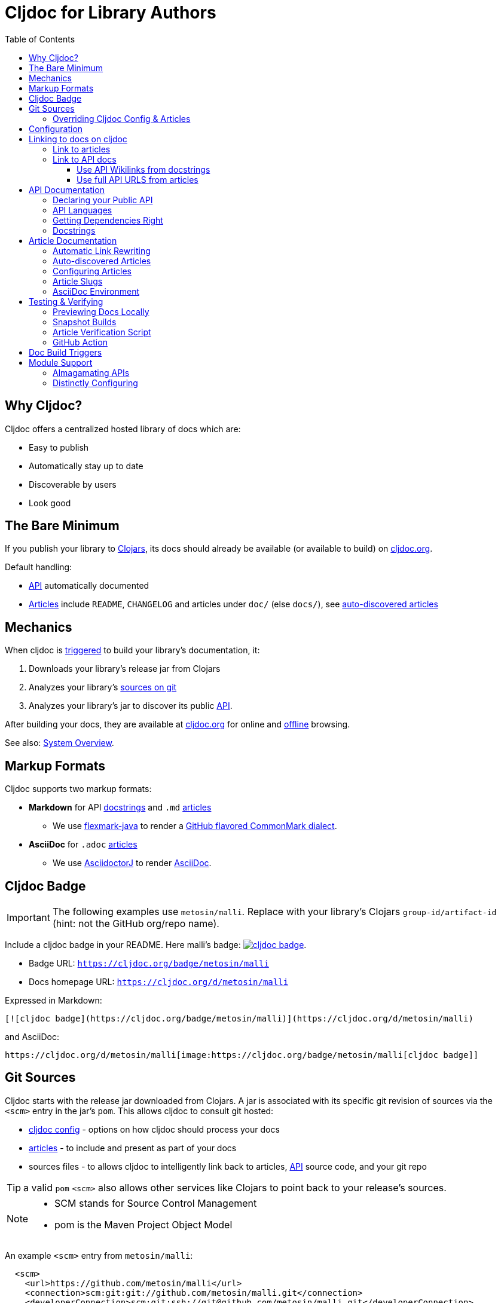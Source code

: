 = Cljdoc for Library Authors
:toc:
:toclevels: 3

== Why Cljdoc?

Cljdoc offers a centralized hosted library of docs which are:

* Easy to publish
* Automatically stay up to date
* Discoverable by users
* Look good

[[basic-setup]]
== The Bare Minimum

If you publish your library to https://clojars.org[Clojars], its docs should already be available (or available to build) on https://cljdoc.org[cljdoc.org].

Default handling:

* link:#api[API] automatically documented
* link:#articles[Articles] include `README`, `CHANGELOG` and articles under `doc/` (else `docs/`), see link:#auto-discovered-articles[auto-discovered articles]

== Mechanics

When cljdoc is link:#triggers[triggered] to build your library's documentation, it:

. Downloads your library's release jar from Clojars
. Analyzes your library's link:#git-sources[sources on git]
. Analyzes your library's jar to discover its public link:#api[API].

After building your docs, they are available at https://cljdoc.org[cljdoc.org] for online and link:for-users.md#offline-docs[offline] browsing.

See also: link:/doc/cljdoc-developer-technical-guide.adoc#system-overview[System Overview].

[[markup]]
== Markup Formats

Cljdoc supports two markup formats:

* *Markdown* for API link:#docstrings[docstrings] and `.md` link:#articles[articles]
** We use https://github.com/vsch/flexmark-java[flexmark-java] to render a https://github.github.com/gfm/[GitHub flavored CommonMark dialect].
* *AsciiDoc* for `.adoc` link:#articles[articles]
** We use https://github.com/asciidoctor/asciidoctorj[AsciidoctorJ] to render https://docs.asciidoctor.org/asciidoc/latest/[AsciiDoc].

[[badges]]
== Cljdoc Badge
[IMPORTANT]
====
The following examples use `metosin/malli`.
Replace with your library's Clojars [.nowrap]#`group-id/artifact-id`# (hint: not the GitHub org/repo name).
====

Include a cljdoc badge in your README. Here malli's badge:
https://cljdoc.org/d/metosin/malli[image:https://cljdoc.org/badge/metosin/malli[cljdoc badge]].

* Badge URL: `https://cljdoc.org/badge/metosin/malli`
* Docs homepage URL: `https://cljdoc.org/d/metosin/malli`

Expressed in Markdown:
[source%nowrap,markdown]
----
[![cljdoc badge](https://cljdoc.org/badge/metosin/malli)](https://cljdoc.org/d/metosin/malli)
----
and AsciiDoc:
[source,asciidoc]
----
https://cljdoc.org/d/metosin/malli[image:https://cljdoc.org/badge/metosin/malli[cljdoc badge]]
----

[[git-sources]]
== Git Sources

Cljdoc starts with the release jar downloaded from Clojars.
A jar is associated with its specific git revision of sources via the `<scm>` entry in the jar's `pom`.
This allows cljdoc to consult git hosted:

* link:#cljdoc-config[cljdoc config] - options on how cljdoc should process your docs
* link:#articles[articles] - to include and present as part of your docs
* sources files - to allows cljdoc to intelligently link back to articles, link:#api[API] source code, and your git repo

TIP: a valid `pom` `<scm>` also allows other services like Clojars to point back to your release's sources.

[NOTE]
====
* SCM stands for Source Control Management
* pom is the Maven Project Object Model
====

An example `<scm>` entry from `metosin/malli`:

[source,xml]
----
  <scm>
    <url>https://github.com/metosin/malli</url>
    <connection>scm:git:git://github.com/metosin/malli.git</connection>
    <developerConnection>scm:git:ssh://git@github.com/metosin/malli.git</developerConnection>
    <tag>0.8.4</tag>
  </scm>
----

Another from `juxt/bidi`:
[source,xml]
----
  <scm>
    <url>https://github.com/juxt/bidi</url>
    <connection>scm:git:git://github.com/juxt/bidi.git</connection>
    <developerConnection>scm:git:ssh://git@github.com/juxt/bidi.git</developerConnection>
    <tag>d1bfcc9c4fe247b8ada19cd7ee25acd81dd93f26</tag>
  </scm>
----

Cljdoc will look at the `<url>` and the `<tag>`:

* `<url>` points to your hosted git repo
* `<tag>` is a valid pointer to the git revision of your release's sources.
It can be a git tag, or commit sha.

TIP: You can optionally link:#override-config[override] the revision for articles and docstring format.

NOTE: We strongly recommend you explicitly specify the `<tag>` in your `pom.xml` for cljdoc and other tools. +
But... If you do not specify a `<tag>`, cljdoc will search for a version tag based on the artifact version.
For artifact version `1.2.3` it will look for a git tag `1.2.3` (else `v1.2.3`).

NOTE: Cljdoc will assume a found version tag is equivalent to `<tag>` even when the `<tag>` specifies a commit sha.

Here are some common ways folks set `<scm>` values:

* By hand. You can edit a `pom.xml` manually when cutting a release, but this can be error-prone.
* https://clojure.org/guides/tools_build[Clojure tools build] can be asked to populate the `<scm>` value.
Cybermonday provides https://github.com/kiranshila/cybermonday/blob/17bb2c412171283440276a0a8e2cfd6f252aad91/build/build.clj#L27-L30[a good example of doing just that].
* https://leiningen.org/[Leiningen] will automatically create the `<scm>` entry for you if you set the https://github.com/technomancy/leiningen/blob/bd3ecfcfb20ef7a79912879ff892e0f2317e8691/sample.project.clj#L490[`:scm` in your `project.clj`].
For example:
+
[source,clojure]
----
    :scm {:name "git" :url "https://github.com/your-github-org/your-project"}
----
* https://github.com/boot-clj/boot[Boot] also has support, pass the `:scm` option to the `pom` task, an https://github.com/martinklepsch/derivatives/blob/f9cc6be8eeaf21513641cb09d5a466e34ecdd565/build.boot#L18-L23[example].

Whatever method you choose, take care to ensure that your jar's pom points back to the exact revision of its sources on git.

[[override-config]]
=== Overriding Cljdoc Config & Articles
Sometimes you'll want cljdoc to present minor adjustments after your library's release commit.
For examples:

* a README that includes the git sha of the release will necessarily appear in a commit after the library release.
* perhaps you'd like fix or edit an article without cutting a new release
* you'd like to adjust your link:#cljdoc-config[article table of contents]
* you might also want to change how link:#docstrings[cljdoc presents docstrings].

To support these scenarios, cljdoc recognizes the `cljdoc-<version>` git tag.
For library version `1.2.3` cljdoc will look for git tag `cljdoc-1.2.3` (or `cljdoc-v1.2.3`) and import your articles from that commit instead of the link:#git-sources[default commit].

If you add/move a `cljdoc-<version>` tag after the initial cljdoc build is complete, you can request a link:#rebuild[rebuild].

TIP: This affects all of and only: docstring format, article table of contents, and articles.
Any changes, for example, to docstring content will require a new library release.

TIP: You'll want to make any adjustments before you start working on your next release.
All articles are re-imported.

[[cljdoc-config]]
== Configuration

When building your docs, cljdoc will look under the `doc` (else `docs`) directory for a `cljdoc.edn` file in your link:#git-sources[library's git repo].

You can use this configuration file to tell cljdoc more about your documentation.

* `:cljdoc.doc/tree` - Tells cljdoc what link:#articles[articles] to present and in what hierarchy. +
By default, cljdoc will link:#auto-discovered-articles[automatically discover articles].
* `:cljdoc/languages` - Tells cljdoc which link:#languages[languages] your API uses. +
By default, cljdoc will automatically detect languages based on the sources it finds in your jar.
* `:cljdoc/docstring-format` - Tells cljdoc how you'd like your link:#docstrings[docstrings] displayed. +
By default, cljdoc will render docstrings from link:#markup[Markdown format].
* `:cljdoc/include-namespaces-from-dependencies` - Tells cljdoc to amalgamate API docs from multiple link:#modules[modules]. +
Rarely used, but very useful when your project is made up of modules.

As an example, a version of https://github.com/seancorfield/honeysql[honeysql]'s `cljdoc.edn`
[source,Clojure]
----
{:cljdoc.doc/tree
 [["Readme" {:file "README.md"}]
  ["Changes" {:file "CHANGELOG.md"}]
  ["Getting Started" {:file "doc/getting-started.md"}
   ["General Reference" {:file "doc/general-reference.md"}]
   ["SQL Clause Reference" {:file "doc/clause-reference.md"}]
   ["SQL Operator Reference" {:file "doc/operator-reference.md"}]
   ["SQL 'Special Syntax'" {:file "doc/special-syntax.md"}]
   ["PostgreSQL Support" {:file "doc/postgresql.md"}]
   ["Extending HoneySQL" {:file "doc/extending-honeysql.md"}]]
  ["Differences from 1.x" {:file "doc/differences-from-1-x.md"}]]}
----

== Linking to docs on cljdoc
See also: link:#badges[badges].

TIP: If you are link:/doc/running-cljdoc-locally.adoc[locally previewing your docs], there's no need to replace `\https://cljdoc.org` with some `localhost` version.
Cljdoc will automatically make these URLs work locally.

[[link-articles]]
=== Link to articles

* When linking from article to link:#articles[article], use relative or root-relative links.
Cljdoc will rewrite built article to article links automatically. Markdown examples:
** `[root relative link](/doc/some-doc.md)`
** `[relative link](other-doc.md)`
* When linking from docstring to article, use root relative links. Markdown example:
** `[root relative link](/doc/some-doc.md)`
* When linking from outside your git repo:
** doc home page
*** `https://cljdoc.org/d/metosin/malli`
** a specific doc in the current release, uses link:#slugs[article slugs]
*** `https://cljdoc.org/d/metosin/malli/CURRENT/doc/changelog`
** a specific doc for release `0.7.5`, uses link:#slugs[article slugs]
*** `https://cljdoc.org/d/metosin/malli/0.7.5/doc/readme`

=== Link to API docs
Sometimes you'll want to link to a var or a namespace in your library's API docs on cljdoc.

[[wikilink]]
==== Use API Wikilinks from docstrings

You can link to other namespaces and functions within your libary from your markdown docstrings using the `\[[wikilink]]` syntax.

Note that if you want to link to vars outside the current namespace you need to either fully qualify those vars or specify them relative to the current namespace.
An example: if you want to link to `compojure.core/GET` from `compojure.route` you'll need to provide the wiki in one of the two forms below:

```
[[compojure.core/GET]]
[[core/GET]]
```

NOTE: Wikilinks only work from docstrings.

==== Use full API URLS from articles

Use the full cljdoc API URL when linking to from an article or from outside your git repo.

For example to link to namespace `malli.core` in version 0.7.5 use: +
`https://cljdoc.org/d/metosin/malli/0.7.5/api/malli.core`

You can replace the explicit version with `CURRENT`.
For example, to link to `malli.core/explain` in the current version use: +
`https://cljdoc.org/d/metosin/malli/CURRENT/api/malli.core#explain`

`CURRENT` will be replaced with:

* the current version the user is already viewing on cljdoc
* the latest available version of the library when the user is navigating to cljdoc from some outside source

[[api]]
== API Documentation

=== Declaring your Public API

Cljdoc will document all namespaces and public vars it finds.
To exclude namespaces and/or vars from API documentation, annotate them with `:no-doc` metadata:

[source,clojure]
----
(defn ^:no-doc hidden "Won't see me on cljdoc.org!" [x])
----

[source,clojure]
----
(ns ^:no-doc namespace.hidden
  "This ns shouldn't show in the docs.")
----

[source,clojure]
----
(ns namespace.hidden
  "This ns shouldn't show in the docs."
  {:no-doc true})
----

[[languages]]
=== API Languages
Cljdoc will auto-detect which languages your library supports based on the types of source files it finds.
You can choose to override this auto-detection in your `doc/cljdoc.edn` file via the `:cljdoc/languages` option.

|===
| Example `:cljdoc/languages` value | API Analysis run for

a| `["clj"]` | Clojure only
a| `["cljs"]` | ClojureScript only
a| `["clj" "cljs"]` | Both Clojure and ClojureScript
a| `:auto-detect` | Dependent upon source files found in your library,
the default behavior.
|===

Example usage:
[source,Clojure]
----
{:cljdoc/languages ["clj"]}
----

=== Getting Dependencies Right

Cljdoc discovers your API via dynamic runtime analysis.
It will try to load all namespaces found in your jar.
If a dependency is not found, the load, and therefore API analysis, will fail.

If you include namespaces that require additional/optional dependencies, make sure you declare them in your `pom.xml`.

If these dependencies are expected to be provided by, for example, some container or JVM, mark them with a `scope` of `"provided"` in our `pom.xml`.
Provided dependencies are skipped at runtime, but inform cljdoc they are required for API analysis.

TIP: You can express `provided` in a `project.clj`, for https://github.com/funcool/cats/blob/d1b7f3d60c7791798182937c54cbafa4e81536d4/project.clj#L6-L12[example].
The `deps.edn` file does not support scoping, you'll have to express these directly in your `pom.xml`.

Cljdoc will automatically search Clojars and Maven Central for dependencies.
If any of your library's dependencies are hosted elsewhere, those maven repositories will need to be specified in your `pom.xml`.
This includes any transitive dependencies.

[TIP]
====
You can specify maven repositories:

* in a `project.clj` under `:repositories`, for https://github.com/IamDrowsy/cloudship/blob/93ebdf7fdb1f404436ccdb68fafc8cd4f88ab256/project.clj#L30[example].
* in a `deps.edn` under `:mvn/repos`, for https://github.com/phronmophobic/membrane.term/blob/d1c8eb6f682b797e371fe8a6e9e1e9caf7dbc79b/deps.edn#L20-L21[example].
====

[[docstrings]]
=== Docstrings

Docstrings are rendered from link:#markup[Markdown] by default.

You can choose to override this behaviour in your `doc/cljdoc.edn` file via the `:cljdoc/docstring-format` option.
Valid values are:

* `:markdown` - the default, an option to view "raw docstring" as plaintext is available to the user.
* `:plaintext` - presents only the raw docstring.

Consider https://www.martinklepsch.org/posts/writing-awesome-docstrings.html[these recommendations] when writing your docstrings in markdown format:

1. Backtick-Quote ``` function arguments & special keywords to `make` them `stand` out `more`
2. Link to other functions using link:#wikilink[`+[[wikilink]]+`] syntax
3. Include small examples using markdown fenced `\```Clojure ... ```` code blocks 
4. Use Markdown tables to describe complex options maps
5. You can include images and links to articles, just be sure to use git repo root-relative links (links that start with a `/`):
  * `![my image](/dir1/dir2/image1.png)`
  * `[my article](/dir1/dir2/article.adoc)`

Any HTML embedded within docstrings is escaped.

[[articles]]
== Article Documentation

Libraries often include additional guides and tutorials in link:#markup[markup] files.
Cljdoc calls these articles.

For cljdoc to find your articles:

* They must be stored inside your project's git repository
* Your git repository must be link:#git-sources[properly linked to your git sources]

This allows cljdoc to retrieve article files at the revision/commit of the release.

=== Automatic Link Rewriting

Cljdoc hosted articles will have their links link:#link-articles[rewritten to link back to cljdoc].
All links that work on GitHub should also work on cljdoc.

[[auto-discovered-articles]]
=== Auto-discovered Articles

If your git repository does not contain a link:#article-config[doc tree configuration], cljdoc will automatically include:

* `README.md` else `README.adoc` - filename search is case insensitive
** Title is `Readme`
* `CHANGELOG.md` else `CHANGELOG.adoc`- filename search is case insensitive
** Title is `Changelog`
* link:#markup[Markup] articles from your `doc/` else `docs/` folder
** The title is read from the file's first heading. There will be no nesting and articles will be ordered alphabetically by filename.

TIP: Use filenames prefixed with digits like `01-intro.md` to define the order of articles.

[[article-config]]
=== Configuring Articles

If you need more control, use a `doc/cljdoc.edn` file to specify a tree of articles.

Assuming you have a directory `doc/` in your repository as follows:

----
doc/
  getting-started.md
  installation.md
  configuration.md
----

You can explicitly add these articles to your cljdoc build by with the following `doc/cljdoc.edn` file:

[source,clojure]
----
{:cljdoc.doc/tree [["Readme" {:file "README.md"}]
                   ["Getting Started" {:file "doc/getting-started.md"}
                    ["Installation" {:file "doc/installation.md"}]]
                   ["Configuration" {:file "doc/configuration.md"}]]}
----

Your articles will be presented with the following hierarchy and titles:

----
├── Readme
├── Getting Started
│   └── Installation
└── Configuration
----

TIP: Cljdoc will always present the readme and changelog articles first.

IMPORTANT: The resulting URLs for those articles will be based on the title provided in the `cljdoc.edn` file and _not_ on the filename or title within the article file.

See also: link:#verifying-articles[verifying articles]

[[slugs]]
=== Article Slugs

Slugs for articles are currently based on the article title.
Titles can be link:#article-config[explicitly configured] or link:#auto-discovered-articles[discovered].

=== AsciiDoc Environment

Similar to `env-github` on GitHub, cljdoc will set an `env-cljdoc` attribute when
rendering your AsciiDoc file. This allows you to hide or show sections
of your document or set configuration parameters.

As an example, this AsciiDoctor snippet:
[source,asciidoc,literal]
----
\ifdef::env-cljdoc[]
THIS WILL BE SHOWN ON CLJDOC
\endif::[]
\ifndef::env-cljdoc[]
THIS WILL BE SHOWN EVERYWHERE ELSE
\endif::[]
----

will render as so:

ifdef::env-cljdoc[]
THIS WILL BE SHOWN ON CLJDOC
endif::[]
ifndef::env-cljdoc[]
THIS WILL BE SHOWN EVERYWHERE ELSE
endif::[]

[[verifying]]
== Testing & Verifying

=== Previewing Docs Locally

You can preview what your docs will look like before a Clojars release by link:/doc/running-cljdoc-locally.adoc[running cljdoc locally].

=== Snapshot Builds

If you are already publishing `-SNAPSHOT` releases to Clojars, this can also be a useful way to experiment/preview on cljdoc.

We recommend that you populate `<scm>` `<tag>` in your `pom.xml` with the git commit sha of your snapshot release.

Cljdoc does not automatically build snapshot releases, but they will show up in the library search result.
Upon selecting a snapshot release, cljdoc will offer to build its docset.

By its nature, a snapshot release will likely have many releases under the same version.
You can choose to link:#rebuild[rebuild] for against the current releases.

[[verifying-articles]]
=== Article Verification Script

Sometimes people forget to update the paths after moving files around, we recommend you add the following to your CI setup:

[source,shell]
----
curl -fsSL https://raw.githubusercontent.com/cljdoc/cljdoc/master/script/verify-cljdoc-edn | bash -s doc/cljdoc.edn
----

=== GitHub Action
We have a https://github.com/cljdoc/cljdoc-check-action[Cljdoc check action] you can incorporate into your CI workflows.

[[triggers]]
== Doc Build Triggers

* Automatically
** Every 60 seconds, cljdoc reaches out to clojars to discover new releases.
** Every 10 minutes, it queues new releases to build
* By request at cljdoc.org
** If cljdoc has not already built a requested version of a library, you are given the option to build it from https://cljdoc.org[cljdoc.org].
* By rebuild request at cljdoc.org
[[rebuild]]
** If your docs have already been built, you can request a rebuild via the barely visible rebuild hover link on the top right corner of your library docs page: 
+
image::cljdoc-rebuild-link.png[]
* By REST request
** An automated release process can trigger a build via rest link:/doc/docsets.md#trigger-a-build-for-a-project[trigger a cljdoc build via REST].

[[modules]]
== Module Support

Some libraries are made up of submodule libraries.
Cljdoc provides some support for these types of libraries.

=== Almagamating APIs

To include API documentation for some or all of an artifact's submodule artifacts, specify their *maven coordinates* under `:cljdoc/include-namespaces-from-dependencies`:

[source,clojure]
----
{:cljdoc/include-namespaces-from-dependencies
 [metosin/reitit
  metosin/reitit-core
  metosin/reitit-ring
  metosin/reitit-spec
  metosin/reitit-schema
  metosin/reitit-swagger
  metosin/reitit-swagger-ui]}
----

NOTE: To be included, each dependency must also be specified as a maven dependency of the project itself (in the project's `deps.edn`, `project.clj`, etc).
The project's resulting POM file will be used to load API information for the correct version.

TIP: https://github.com/metosin/reitit[Reitit] is a great example reference for a project with submodules.

WARNING: If analysis for a specified dependency has failed or hasn't been run, its API documentation will not appear on cljdoc.

=== Distinctly Configuring

Sometimes a single git repository will be the source for multiple maven/clojars artifacts.
Each of these artifacts will point back to the same single git repository and therefore the same `cljdoc.edn`.

Cljdoc allows for a distinct config for each of these artifacts.
Specify `cljdoc.edn` config as normal for your primary library.
For each submodule libary, include config under symbol `submodule-group-id/submodule-artifact-id`.

Here's an example from https://github.com/steffan-westcott/clj-otel[clj-otel]:

[source,clojure]
----
{:cljdoc/languages ["clj"]
 :cljdoc.doc/tree [["Introduction" {:file "README.adoc"}]
                   ["Tutorial" {:file "doc/tutorial.adoc"}]
                   ["Guides" {:file "doc/guides.adoc"}]
                   ["API & Reference" {:file "doc/reference.adoc"}]
                   ["Concepts" {:file "doc/concepts.adoc"}]
                   ["Examples" {:file "doc/examples.adoc"}]
                   ["Changelog" {:file "CHANGELOG.adoc"}]]
 com.github.steffan-westcott/clj-otel-contrib-aws-resources {:cljdoc.doc/tree [["README" {:file "clj-otel-contrib-aws-resources/README.adoc"}]]}
 com.github.steffan-westcott/clj-otel-contrib-aws-xray-propagator {:cljdoc.doc/tree [["README" {:file "clj-otel-contrib-aws-xray-propagator/README.adoc"}]]}
 com.github.steffan-westcott/clj-otel-exporter-jaeger-grpc {:cljdoc.doc/tree [["README" {:file "clj-otel-exporter-jaeger-grpc/README.adoc"}]]}
 com.github.steffan-westcott/clj-otel-exporter-jaeger-thrift {:cljdoc.doc/tree [["README" {:file "clj-otel-exporter-jaeger-thrift/README.adoc"}]]}
 com.github.steffan-westcott/clj-otel-exporter-logging {:cljdoc.doc/tree [["README" {:file "clj-otel-exporter-logging/README.adoc"}]]}
 com.github.steffan-westcott/clj-otel-exporter-logging-otlp {:cljdoc.doc/tree [["README" {:file "clj-otel-exporter-logging-otlp/README.adoc"}]]}
 com.github.steffan-westcott/clj-otel-exporter-otlp {:cljdoc.doc/tree [["README" {:file "clj-otel-exporter-otlp/README.adoc"}]]}
 com.github.steffan-westcott/clj-otel-exporter-prometheus {:cljdoc.doc/tree [["README" {:file "clj-otel-exporter-prometheus/README.adoc"}]]}
 com.github.steffan-westcott/clj-otel-exporter-zipkin {:cljdoc.doc/tree [["README" {:file "clj-otel-exporter-zipkin/README.adoc"}]]}
 com.github.steffan-westcott/clj-otel-extension-trace-propagators {:cljdoc.doc/tree [["README" {:file "clj-otel-extension-trace-propagators/README.adoc"}]]}
 com.github.steffan-westcott/clj-otel-instrumentation-resources {:cljdoc.doc/tree [["README" {:file "clj-otel-instrumentation-resources/README.adoc"}]]}
 com.github.steffan-westcott/clj-otel-instrumentation-runtime-telemetry-java8 {:cljdoc.doc/tree [["README" {:file "clj-otel-instrumentation-runtime-telemetry-java8/README.adoc"}]]}
 com.github.steffan-westcott/clj-otel-instrumentation-runtime-telemetry-java17 {:cljdoc.doc/tree [["README" {:file "clj-otel-instrumentation-runtime-telemetry-java17/README.adoc"}]]}
 com.github.steffan-westcott/clj-otel-sdk {:cljdoc.doc/tree [["README" {:file "clj-otel-sdk/README.adoc"}]]}
 com.github.steffan-westcott/clj-otel-sdk-extension-jaeger-remote-sampler {:cljdoc.doc/tree [["README" {:file "clj-otel-sdk-extension-jaeger-remote-sampler/README.adoc"}]]}}
----
